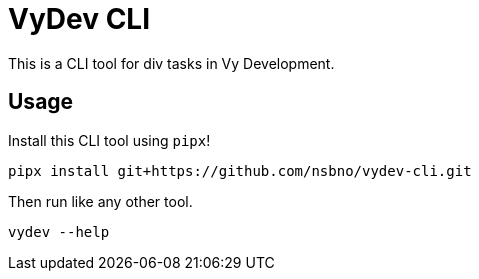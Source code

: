 = VyDev CLI

This is a CLI tool for div tasks in Vy Development.

== Usage

Install this CLI tool using `pipx`!

[source,bash]
----
pipx install git+https://github.com/nsbno/vydev-cli.git
----

Then run like any other tool.

[source,bash]
----
vydev --help
----